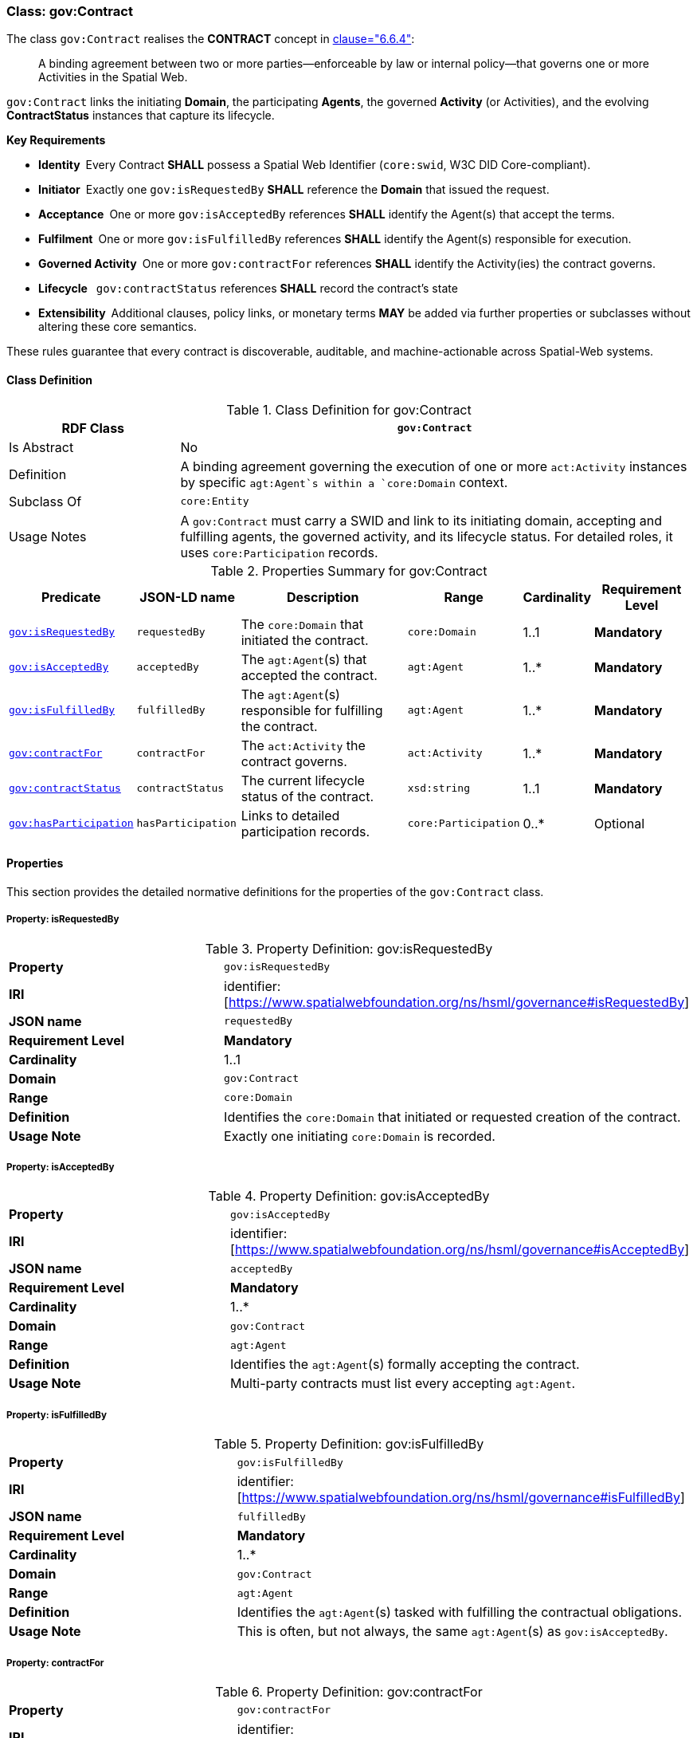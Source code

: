 [[gov-contract]]
=== Class: gov:Contract

The class `gov:Contract` realises the **CONTRACT** concept in <<ieee-p2874,clause="6.6.4">>:

[quote]
____
A binding agreement between two or more parties—enforceable by law or internal policy—that governs one or more Activities in the Spatial Web.
____

`gov:Contract` links the initiating *Domain*, the participating *Agents*, the governed *Activity* (or Activities), and the evolving *ContractStatus* instances that capture its lifecycle.

**Key Requirements**

* **Identity** Every Contract **SHALL** possess a Spatial Web Identifier (`core:swid`, W3C DID Core-compliant).
* **Initiator** Exactly one `gov:isRequestedBy` **SHALL** reference the *Domain* that issued the request.
* **Acceptance** One or more `gov:isAcceptedBy` references **SHALL** identify the Agent(s) that accept the terms.
* **Fulfilment** One or more `gov:isFulfilledBy` references **SHALL** identify the Agent(s) responsible for execution.
* **Governed Activity** One or more `gov:contractFor` references **SHALL** identify the Activity(ies) the contract governs.
* **Lifecycle**  `gov:contractStatus` references **SHALL** record the contract’s state
* **Extensibility** Additional clauses, policy links, or monetary terms **MAY** be added via further properties or subclasses without altering these core semantics.

These rules guarantee that every contract is discoverable, auditable, and machine-actionable across Spatial-Web systems.


[[gov-contract-class]]
==== Class Definition

.Class Definition for gov:Contract
[cols="1,3",options="header"]
|===
| RDF Class | `gov:Contract`
| Is Abstract | No
| Definition | A binding agreement governing the execution of one or more `act:Activity` instances by specific `agt:Agent`s within a `core:Domain` context.
| Subclass Of | `core:Entity`
| Usage Notes | A `gov:Contract` must carry a SWID and link to its initiating domain, accepting and fulfilling agents, the governed activity, and its lifecycle status. For detailed roles, it uses `core:Participation` records.
|===

.Properties Summary for gov:Contract
[cols="2,2,4,2,1,2",options="header"]
|===
| Predicate | JSON-LD name | Description | Range | Cardinality | Requirement Level

| <<gov-contract-property-isRequestedBy,`gov:isRequestedBy`>>
| `requestedBy`
| The `core:Domain` that initiated the contract.
| `core:Domain`
| 1..1
| **Mandatory**

| <<gov-contract-property-isAcceptedBy,`gov:isAcceptedBy`>>
| `acceptedBy`
| The `agt:Agent`(s) that accepted the contract.
| `agt:Agent`
| 1..*
| **Mandatory**

| <<gov-contract-property-isFulfilledBy,`gov:isFulfilledBy`>>
| `fulfilledBy`
| The `agt:Agent`(s) responsible for fulfilling the contract.
| `agt:Agent`
| 1..*
| **Mandatory**

| <<gov-contract-property-contractFor,`gov:contractFor`>>
| `contractFor`
| The `act:Activity` the contract governs.
| `act:Activity`
| 1..*
| **Mandatory**

| <<gov-contract-property-contractStatus,`gov:contractStatus`>>
| `contractStatus`
| The current lifecycle status of the contract.
| `xsd:string`
| 1..1
| **Mandatory**

| <<gov-contract-property-hasParticipation,`gov:hasParticipation`>>
| `hasParticipation`
| Links to detailed participation records.
| `core:Participation`
| 0..*
| Optional
|===

[[gov-contract-properties]]
==== Properties

This section provides the detailed normative definitions for the properties of the `gov:Contract` class.

[[gov-contract-property-isRequestedBy]]
===== Property: isRequestedBy
.Property Definition: gov:isRequestedBy
[cols="2,4"]
|===
| **Property** | `gov:isRequestedBy`
| **IRI** | identifier:[https://www.spatialwebfoundation.org/ns/hsml/governance#isRequestedBy]
| **JSON name** | `requestedBy`
| **Requirement Level** | **Mandatory**
| **Cardinality** | 1..1
| **Domain** | `gov:Contract`
| **Range** | `core:Domain`
| **Definition** | Identifies the `core:Domain` that initiated or requested creation of the contract.
| **Usage Note** | Exactly one initiating `core:Domain` is recorded.
|===

[[gov-contract-property-isAcceptedBy]]
===== Property: isAcceptedBy
.Property Definition: gov:isAcceptedBy
[cols="2,4"]
|===
| **Property** | `gov:isAcceptedBy`
| **IRI** | identifier:[https://www.spatialwebfoundation.org/ns/hsml/governance#isAcceptedBy]
| **JSON name** | `acceptedBy`
| **Requirement Level** | **Mandatory**
| **Cardinality** | 1..*
| **Domain** | `gov:Contract`
| **Range** | `agt:Agent`
| **Definition** | Identifies the `agt:Agent`(s) formally accepting the contract.
| **Usage Note** | Multi-party contracts must list every accepting `agt:Agent`.
|===

[[gov-contract-property-isFulfilledBy]]
===== Property: isFulfilledBy
.Property Definition: gov:isFulfilledBy
[cols="2,4"]
|===
| **Property** | `gov:isFulfilledBy`
| **IRI** | identifier:[https://www.spatialwebfoundation.org/ns/hsml/governance#isFulfilledBy]
| **JSON name** | `fulfilledBy`
| **Requirement Level** | **Mandatory**
| **Cardinality** | 1..*
| **Domain** | `gov:Contract`
| **Range** | `agt:Agent`
| **Definition** | Identifies the `agt:Agent`(s) tasked with fulfilling the contractual obligations.
| **Usage Note** | This is often, but not always, the same `agt:Agent`(s) as `gov:isAcceptedBy`.
|===

[[gov-contract-property-contractFor]]
===== Property: contractFor
.Property Definition: gov:contractFor
[cols="2,4"]
|===
| **Property** | `gov:contractFor`
| **IRI** | identifier:[https://www.spatialwebfoundation.org/ns/hsml/governance#contractFor]
| **JSON name** | `contractFor`
| **Requirement Level** | **Mandatory**
| **Cardinality** | 1..*
| **Domain** | `gov:Contract`
| **Range** | `act:Activity`
| **Definition** | Identifies the `act:Activity` (or Activities) that this contract governs.
| **Usage Note** | This property links the agreement to the specific action(s) to be executed.
|===

[[gov-contract-property-contractStatus]]
===== Property: contractStatus
.Property Definition: gov:contractStatus
[cols="2,4"]
|===
| **Property** | `gov:contractStatus`
| **IRI** | identifier:[https://www.spatialwebfoundation.org/ns/hsml/governance#contractStatus]
| **JSON name** | `contractStatus`
| **Requirement Level** | **Mandatory**
| **Cardinality** | 1..1
| **Domain** | `gov:Contract`
| **Range** | `xsd:string`
| **Definition** | The current lifecycle state of the contract. The value **shall** be one of: "Requested", "Executed", "Fulfilled", "Rescinded", or "Breached".
| **Usage Note** | This property provides the current state of the agreement. For a full audit trail, a history of status changes with timestamps should be recorded.
|===

[[gov-contract-property-hasParticipation]]
===== Property: hasParticipation
.Property Definition: gov:hasParticipation
[cols="2,4"]
|===
| **Property** | `gov:hasParticipation`
| **IRI** | identifier:[https://www.spatialwebfoundation.org/ns/hsml/governance#hasParticipation]
| **JSON name** | `hasParticipation`
| **Requirement Level** | Optional
| **Cardinality** | 0..*
| **Domain** | `gov:Contract`
| **Range** | `core:Participation`
| **Definition** | Links the contract to detailed participation records.
| **Usage Note** | Use for complex contracts to explicitly define agent roles beyond requester/fulfiller.
|===
